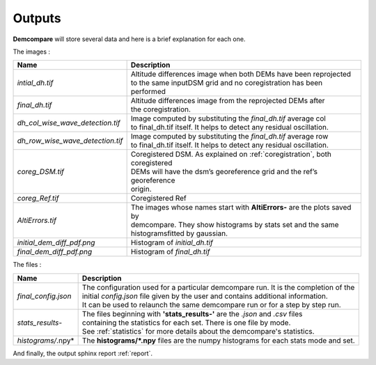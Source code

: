 .. _outputs:

Outputs
=======


**Demcompare** will store several data and here is a brief explanation for each one.

The images :

+----------------------------------+------------------------------------------------------------------------------------------+
| Name                             | Description                                                                              |
+==================================+==========================================================================================+
| *intial_dh.tif*                  | | Altitude differences image when both DEMs have been reprojected                        |
|                                  | | to the same inputDSM grid and no coregistration has been performed                     |
+----------------------------------+------------------------------------------------------------------------------------------+
| *final_dh.tif*                   | | Altitude differences image from the reprojected DEMs after                             |
|                                  | | the coregistration.                                                                    |
+----------------------------------+------------------------------------------------------------------------------------------+
| *dh_col_wise_wave_detection.tif* | | Image computed by substituting the `final_dh.tif` average col                          |
|                                  | | to final_dh.tif itself. It helps to detect any residual oscillation.                   |
+----------------------------------+------------------------------------------------------------------------------------------+
| *dh_row_wise_wave_detection.tif* | | Image computed by substituting the `final_dh.tif` average row                          |
|                                  | | to final_dh.tif itself. It helps to detect any residual oscillation.                   |
+----------------------------------+------------------------------------------------------------------------------------------+
| *coreg_DSM.tif*                  | | Coregistered DSM. As explained on :ref:`coregistration`, both coregistered             |
|                                  | | DEMs will have the dsm’s georeference grid and the ref’s georeference                  |
|                                  | | origin.                                                                                |
+----------------------------------+------------------------------------------------------------------------------------------+
| *coreg_Ref.tif*                  | Coregistered Ref                                                                         |
+----------------------------------+------------------------------------------------------------------------------------------+
| *AltiErrors.tif*                 | | The images whose names start with **AltiErrors-** are the plots saved by               |
|                                  | | demcompare. They show histograms by stats set and the same                             |
|                                  | | histogramsfitted by gaussian.                                                          |
+----------------------------------+------------------------------------------------------------------------------------------+
| *initial_dem_diff_pdf.png*       | Histogram of `initial_dh.tif`                                                            |
+----------------------------------+------------------------------------------------------------------------------------------+
| *final_dem_diff_pdf.png*         | Histogram of `final_dh.tif`                                                              |
+----------------------------------+------------------------------------------------------------------------------------------+


The files :

+----------------------+------------------------------------------------------------------------------------------+
| Name                 | Description                                                                              |
+======================+==========================================================================================+
| *final_config.json*  | | The configuration used for a particular demcompare run. It is the completion of the    |
|                      | | initial `config.json` file given by the user and contains additional information.      |
|                      | | It can be used to relaunch the same demcompare run or for a step by step run.          |
+----------------------+------------------------------------------------------------------------------------------+
| *stats_results-*     | | The files beginning with **'stats_results-'** are the `.json` and `.csv` files         |
|                      | | containing the statistics for each set. There is one file by mode.                     |
|                      | | See :ref:`statistics` for more details about the demcompare's statistics.              |
+----------------------+------------------------------------------------------------------------------------------+
| *histograms/*.npy*   | The **histograms/*.npy** files are the numpy histograms for each stats mode and set.     |
+----------------------+------------------------------------------------------------------------------------------+

And finally, the output sphinx report :ref:`report`.